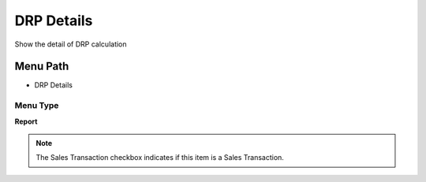 
.. _functional-guide/menu/menu-drp-details:

===========
DRP Details
===========

Show the detail of DRP calculation

Menu Path
=========


* DRP Details

Menu Type
---------
\ **Report**\ 

.. note::
    The Sales Transaction checkbox indicates if this item is a Sales Transaction.

